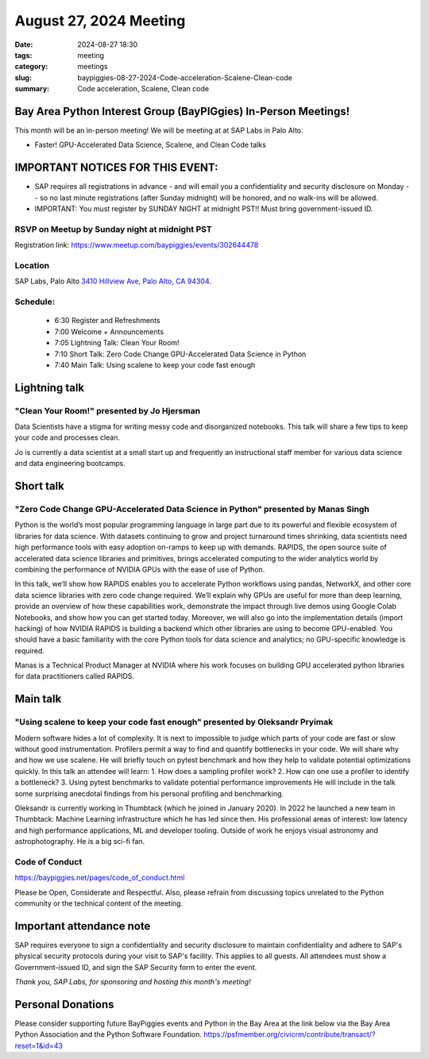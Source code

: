 August 27, 2024 Meeting 
####################################

:date: 2024-08-27 18:30
:tags: meeting
:category: meetings
:slug: baypiggies-08-27-2024-Code-acceleration-Scalene-Clean-code
:summary:  Code acceleration, Scalene, Clean code


Bay Area Python Interest Group (BayPIGgies) In-Person Meetings!
===============================================================
This month will be an in-person meeting! We will be meeting at at SAP Labs in Palo Alto. 

* Faster! GPU-Accelerated Data Science, Scalene, and Clean Code talks



IMPORTANT NOTICES FOR THIS EVENT: 
=================================
* SAP requires all registrations in advance - and will email you a confidentiality and security disclosure on Monday -- so no last minute registrations (after Sunday midnight) will be honored, and no walk-ins will be allowed.
* IMPORTANT: You must register by SUNDAY NIGHT at midnight PST!! Must bring government-issued ID.


RSVP on Meetup by Sunday night at midnight PST
----------------------------------------------
Registration link: https://www.meetup.com/baypiggies/events/302644478 


Location
--------
SAP Labs, Palo Alto
`3410 Hillview Ave, Palo Alto, CA 94304 <https://goo.gl/maps/7Q6Z9ZQ7Q7Q2>`__.


Schedule:
---------
 * 6:30 Register and Refreshments
 * 7:00 Welcome + Announcements
 * 7:05 Lightning Talk: Clean Your Room!
 * 7:10 Short Talk: Zero Code Change GPU-Accelerated Data Science in Python
 * 7:40 Main Talk: Using scalene to keep your code fast enough

Lightning talk
==============

"Clean Your Room!" presented by Jo Hjersman
--------------------------------------------

Data Scientists have a stigma for writing messy code and disorganized notebooks. This talk will share a few tips to keep your code and processes clean.

Jo is currently a data scientist at a small start up and frequently an instructional staff member for various data science and data engineering bootcamps.

Short talk
===========

"Zero Code Change GPU-Accelerated Data Science in Python" presented by Manas Singh
----------------------------------------------------------------------------------

Python is the world’s most popular programming language in large part due to its powerful and flexible ecosystem of libraries for data science. With datasets continuing to grow and project turnaround times shrinking, data scientists need high performance tools with easy adoption on-ramps to keep up with demands.
RAPIDS, the open source suite of accelerated data science libraries and primitives, brings accelerated computing to the wider analytics world by combining the performance of NVIDIA GPUs with the ease of use of Python.

In this talk, we’ll show how RAPIDS enables you to accelerate Python workflows using pandas, NetworkX, and other core data science libraries with zero code change required. We’ll explain why GPUs are useful for more than deep learning, provide an overview of how these capabilities work, demonstrate the impact through live demos using Google Colab Notebooks, and show how you can get started today. Moreover, we will also go into the implementation details (import hacking) of how NVIDIA RAPIDS is building a backend which other libraries are using to become GPU-enabled.
You should have a basic familiarity with the core Python tools for data science and analytics; no GPU-specific knowledge is required.

Manas is a Technical Product Manager at NVIDIA where his work focuses on building GPU accelerated python libraries for data practitioners called RAPIDS.


Main talk
=========

"Using scalene to keep your code fast enough" presented by Oleksandr Pryimak
----------------------------------------------------------------------------

Modern software hides a lot of complexity. It is next to impossible to judge which parts of your code are fast or slow without good instrumentation. Profilers permit a way to find and quantify bottlenecks in your code. We will share why and how we use scalene.
He will briefly touch on pytest benchmark and how they help to validate potential optimizations quickly.
In this talk an attendee will learn:
1. How does a sampling profiler work?
2. How can one use a profiler to identify a bottleneck?
3. Using pytest benchmarks to validate potential performance improvements
He will include in the talk some surprising anecdotal findings from his personal profiling and benchmarking.

Oleksandr is currently working in Thumbtack (which he joined in January 2020). In 2022 he launched a new team in Thumbtack: Machine Learning infrastructure which he has led since then. His professional areas of interest: low latency and high performance applications, ML and developer tooling. Outside of work he enjoys visual astronomy and astrophotography. He is a big sci-fi fan.


Code of Conduct
---------------
https://baypiggies.net/pages/code_of_conduct.html

Please be Open, Considerate and Respectful. Also, please refrain from discussing topics unrelated to the Python 
community or the technical content of the meeting.



Important attendance note
==========================
SAP requires everyone to sign a confidentiality and security disclosure to maintain confidentiality and adhere to SAP's physical security protocols during your visit to SAP's facility. This applies to all guests. All attendees must show a Government-issued ID, and sign the SAP Security form to enter the event.

*Thank you, SAP Labs, for sponsoring and hosting this month's meeting!*



Personal Donations
==================
Please consider supporting future BayPiggies events and Python in the Bay Area at the link below via the Bay Area Python Association and the Python Software Foundation.
https://psfmember.org/civicrm/contribute/transact/?reset=1&id=43